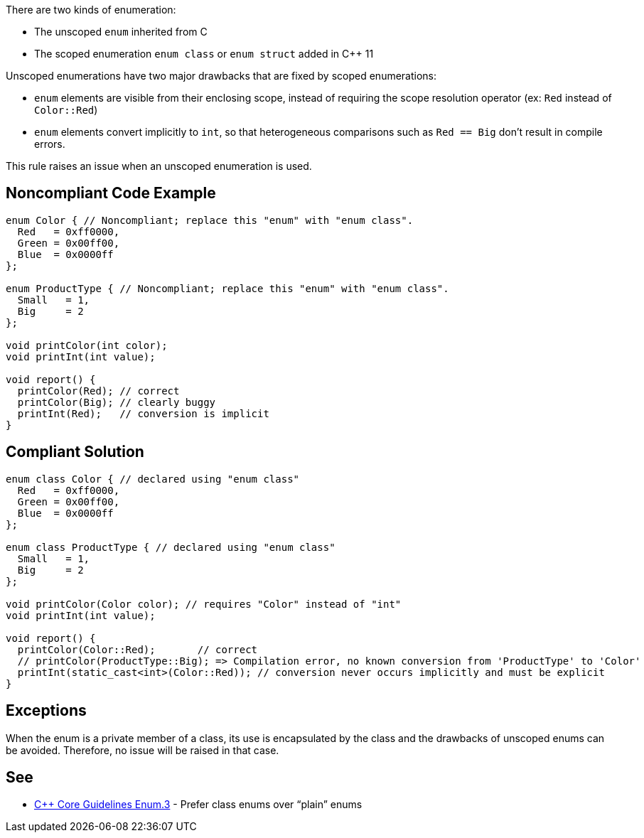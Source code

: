 There are two kinds of enumeration:

* The unscoped ``enum`` inherited from C
* The scoped enumeration ``enum class`` or ``enum struct`` added in {cpp} 11

Unscoped enumerations have two major drawbacks that are fixed by scoped enumerations:

* ``enum`` elements are visible from their enclosing scope, instead of requiring the scope resolution operator (ex: ``Red`` instead of ``Color::Red``)
* ``enum`` elements convert implicitly to ``int``, so that heterogeneous comparisons such as ``Red == Big`` don't result in compile errors.

This rule raises an issue when an unscoped enumeration is used.


== Noncompliant Code Example

----
enum Color { // Noncompliant; replace this "enum" with "enum class".
  Red   = 0xff0000,
  Green = 0x00ff00,
  Blue  = 0x0000ff
};

enum ProductType { // Noncompliant; replace this "enum" with "enum class".
  Small   = 1,
  Big     = 2
};

void printColor(int color);
void printInt(int value);

void report() {
  printColor(Red); // correct
  printColor(Big); // clearly buggy
  printInt(Red);   // conversion is implicit
}
----


== Compliant Solution

----
enum class Color { // declared using "enum class"
  Red   = 0xff0000,
  Green = 0x00ff00,
  Blue  = 0x0000ff
};

enum class ProductType { // declared using "enum class"
  Small   = 1,
  Big     = 2
};

void printColor(Color color); // requires "Color" instead of "int"
void printInt(int value);

void report() {
  printColor(Color::Red);       // correct
  // printColor(ProductType::Big); => Compilation error, no known conversion from 'ProductType' to 'Color'
  printInt(static_cast<int>(Color::Red)); // conversion never occurs implicitly and must be explicit
}
----


== Exceptions

When the enum is a private member of a class, its use is encapsulated by the class and the drawbacks of unscoped enums can be avoided. Therefore, no issue will be raised in that case.


== See

* https://github.com/isocpp/CppCoreGuidelines/blob/036324/CppCoreGuidelines.md#enum3-prefer-class-enums-over-plain-enums[{cpp} Core Guidelines Enum.3] - Prefer class enums over “plain” enums

